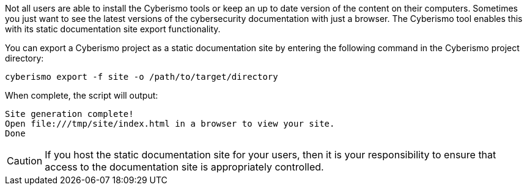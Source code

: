Not all users are able to install the Cyberismo tools or keep an up to date version of the content on their computers. Sometimes you just want to see the latest versions of the cybersecurity documentation with just a browser. The Cyberismo tool enables this with its static documentation site export functionality.

You can export a Cyberismo project as a static documentation site by entering the following command in the Cyberismo project directory:

[source,console]
----
cyberismo export -f site -o /path/to/target/directory
----

When complete, the script will output:
[source,console]
----
Site generation complete!
Open file:///tmp/site/index.html in a browser to view your site.
Done
----

CAUTION:  If you host the static documentation site for your users, then it is your responsibility to ensure that access to the documentation site is appropriately controlled.
